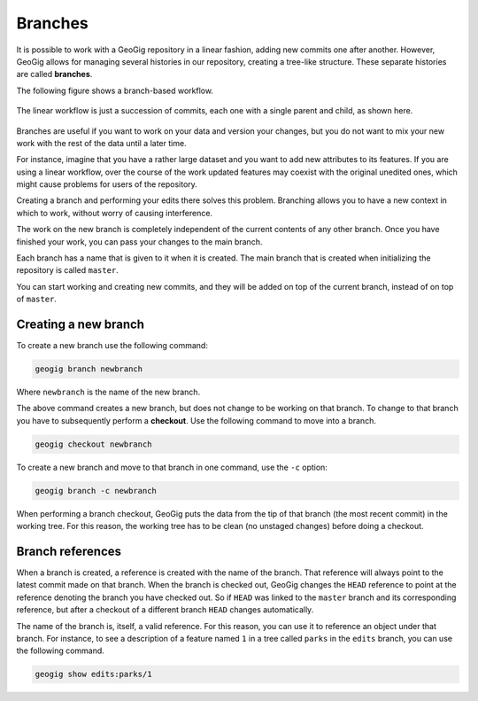 .. _repo.branches:

Branches
========

It is possible to work with a GeoGig repository in a linear fashion, adding new commits one after another. However, GeoGig allows for managing several histories in our repository, creating a tree-like structure. These separate histories are called **branches**.

The following figure shows a branch-based workflow.

.. figure:: ../img/branched.png

The linear workflow is just a succession of commits, each one with a single parent and child, as shown here.

.. figure:: ../img/linear.png

Branches are useful if you want to work on your data and version your changes, but you do not want to mix your new work with the rest of the data until a later time.

For instance, imagine that you have a rather large dataset and you want to add new attributes to its features. If you are using a linear workflow, over the course of the work updated features may coexist with the original unedited ones, which might cause problems for users of the repository.

Creating a branch and performing your edits there solves this problem. Branching allows you to have a new context in which to work, without worry of causing interference.

The work on the new branch is completely independent of the current contents of any other branch. Once you have finished your work, you can pass your changes to the main branch.

Each branch has a name that is given to it when it is created. The main branch that is created when initializing the repository is called ``master``.

You can start working and creating new commits, and they will be added on top of the current branch, instead of on top of ``master``.

.. todo:: ../img/work_on_branch.png



Creating a new branch
---------------------

To create a new branch use the following command:

.. code-block:: console

   geogig branch newbranch

Where ``newbranch`` is the name of the new branch.

The above command creates a new branch, but does not change to be working on that branch. To change to that branch you have to subsequently perform a **checkout**. Use the following command to move into a branch.

.. code-block:: console

   geogig checkout newbranch

To create a new branch and move to that branch in one command, use the ``-c`` option:

.. code-block:: console

   geogig branch -c newbranch

When performing a branch checkout, GeoGig puts the data from the tip of that branch (the most recent commit) in the working tree. For this reason, the working tree has to be clean (no unstaged changes) before doing a checkout.

Branch references
-----------------

When a branch is created, a reference is created with the name of the branch. That reference will always point to the latest commit made on that branch. When the branch is checked out, GeoGig changes the ``HEAD`` reference to point at the reference denoting the branch you have checked out. So if ``HEAD`` was linked to the ``master`` branch and its corresponding reference, but after a checkout of a different branch ``HEAD`` changes automatically.

The name of the branch is, itself, a valid reference. For this reason, you can use it to reference an object under that branch. For instance, to see a description of a feature named ``1`` in a tree called ``parks`` in the ``edits`` branch, you can use the following command.

.. code-block:: console

   geogig show edits:parks/1
